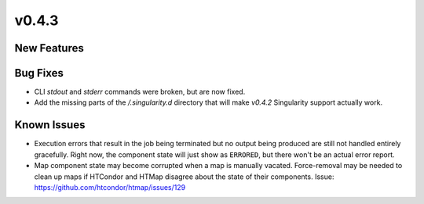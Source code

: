 v0.4.3
======

New Features
------------

Bug Fixes
---------

* CLI `stdout` and `stderr` commands were broken, but are now fixed.
* Add the missing parts of the `/.singularity.d` directory
  that will make `v0.4.2` Singularity support actually work.

Known Issues
------------

* Execution errors that result in the job being terminated but no output being
  produced are still not handled entirely gracefully. Right now, the component
  state will just show as ``ERRORED``, but there won't be an actual error report.
* Map component state may become corrupted when a map is manually vacated.
  Force-removal may be needed to clean up maps if HTCondor and HTMap disagree
  about the state of their components.
  Issue: https://github.com/htcondor/htmap/issues/129

